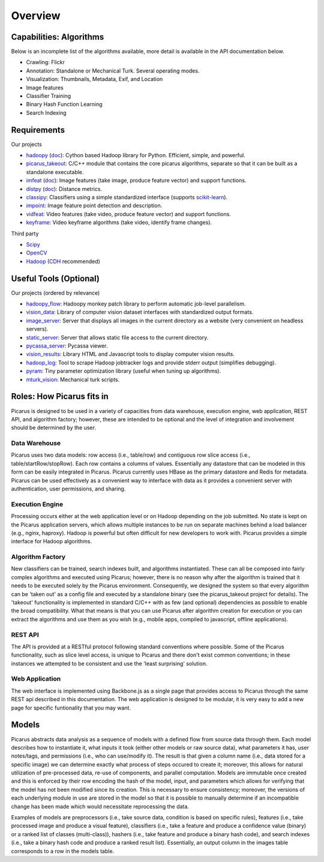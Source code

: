 Overview
=========

Capabilities: Algorithms
------------------------
Below is an incomplete list of the algorithms available, more detail is available in the API documentation below.

- Crawling: Flickr
- Annotation: Standalone or Mechanical Turk.  Several operating modes.
- Visualization: Thumbnails, Metadata, Exif, and Location
- Image features
- Classifier Training
- Binary Hash Function Learning
- Search Indexing

Requirements
------------
Our projects

- hadoopy_ (`doc <http://hadoopy.co>`_): Cython based Hadoop library for Python.  Efficient, simple, and powerful.
- picarus_takeout_: C/C++ module that contains the core picarus algorithms, separate so that it can be built as a standalone executable.
- imfeat_ (`doc <http://bwhite.github.com/imfeat/>`_): Image features (take image, produce feature vector) and support functions.
- distpy_ (`doc <http://bwhite.github.com/distpy/>`_): Distance metrics.
- classipy_: Classifiers using a simple standardized interface (supports scikit-learn_).
- impoint_: Image feature point detection and description.
- vidfeat_: Video features (take video, produce feature vector) and support functions.
- keyframe_: Video keyframe algorithms (take video, identify frame changes).

Third party

- Scipy_
- OpenCV_
- Hadoop_ (CDH_ recommended)

.. _Scipy: http://www.scipy.org
.. _OpenCV: http://opencv.willowgarage.com/wiki/
.. _CDH: http://www.cloudera.com/hadoop/
.. _Hadoop: http://hadoop.apache.org/
.. _hadoopy: https://github.com/bwhite/hadoopy
.. _imfeat: https://github.com/bwhite/imfeat
.. _classipy: https://github.com/bwhite/classipy
.. _distpy: https://github.com/bwhite/distpy
.. _picarus_takeout: https://github.com/bwhite/picarus_takeout
.. _impoint: https://github.com/bwhite/impoint
.. _vidfeat: https://github.com/bwhite/vidfeat
.. _keyframe: https://github.com/bwhite/keyframe
.. _scikit-learn: http://scikit-learn.org/stable/

Useful Tools (Optional)
---------------------------
Our projects (ordered by relevance)

- hadoopy_flow_: Hadoopy monkey patch library to perform automatic job-level parallelism.
- vision_data_: Library of computer vision dataset interfaces with standardized output formats.
- image_server_: Server that displays all images in the current directory as a website (very convenient on headless servers).
- static_server_: Server that allows static file access to the current directory.
- pycassa_server_: Pycassa viewer.
- vision_results_: Library HTML and Javascript tools to display computer vision results.
- hadoop_log_: Tool to scrape Hadoop jobtracker logs and provide stderr output (simplifies debugging).
- pyram_: Tiny parameter optimization library (useful when tuning up algorithms).
- mturk_vision_: Mechanical turk scripts.

.. _hadoopy_flow: https://github.com/bwhite/hadoopy_flow
.. _vision_data: https://github.com/bwhite/vision_data
.. _hadoop_log: https://github.com/bwhite/hadoop_log
.. _pyram: https://github.com/bwhite/pyram
.. _image_server: https://github.com/bwhite/image_server
.. _vision_results: https://github.com/bwhite/vision_results
.. _static_server: https://github.com/bwhite/static_server
.. _mturk_vision: https://github.com/bwhite/mturk_vision
.. _pycassa_server: https://github.com/bwhite/pycassa_server


Roles: How Picarus fits in
---------------------------
Picarus is designed to be used in a variety of capacities from data warehouse, execution engine, web application, REST API, and algorithm factory; however, these are intended to be optional and the level of integration and involvement should be determined by the user.

Data Warehouse
^^^^^^^^^^^^^^
Picarus uses two data models: row access (i.e., table/row) and contiguous row slice access (i.e., table/startRow/stopRow).  Each row contains a columns of values.  Essentially any datastore that can be modeled in this form can be easily integrated in Picarus.  Picarus currently uses HBase as the primary datastore and Redis for metadata.  Picarus can be used effectively as a convenient way to interface with data as it provides a convenient server with authentication, user permissions, and sharing.

Execution Engine
^^^^^^^^^^^^^^^^
Processing occurs either at the web application level or on Hadoop depending on the job submitted.  No state is kept on the Picarus application servers, which allows multiple instances to be run on separate machines behind a load balancer (e.g., nginx, haproxy).  Hadoop is powerful but often difficult for new developers to work with.  Picarus provides a simple interface for Hadoop algorithms.

Algorithm Factory
^^^^^^^^^^^^^^^^^
New classifiers can be trained, search indexes built, and algorithms instantiated.  These can all be composed into fairly complex algorithms and executed using Picarus; however, there is no reason why after the algorithm is trained that it needs to be executed solely by the Picarus environment.  Consequently, we designed the system so that every algorithm can be 'taken out' as a config file and executed by a standalone binary (see the picarus_takeout project for details).  The 'takeout' functionality is implemented in standard C/C++ with as few (and optional) dependencies as possible to enable the broad compatibility.  What that means is that you can use Picarus after algorithm creation for execution or you can extract the algorithms and use them as you wish (e.g., mobile apps, compiled to javascript, offline applications).  

REST API
^^^^^^^^
The API is provided at a RESTful protocol following standard conventions where possible.  Some of the Picarus functionality, such as slice level access, is unique to Picarus and there don't exist common conventions; in these instances we attempted to be consistent and use the 'least surprising' solution.

Web Application
^^^^^^^^^^^^^^^^
The web interface is implemented using Backbone.js as a single page that provides access to Picarus through the same REST api described in this documentation.  The web application is designed to be modular, it is very easy to add a new page for specific funtionality that you may want.

Models
------------------
Picarus abstracts data analysis as a sequence of models with a defined flow from source data through them.  Each model describes how to instantiate it, what inputs it took (either other models or raw source data), what parameters it has, user notes/tags, and permissions (i.e., who can use/modify it).  The result is that given a column name (i.e., data stored for a specific image) we can determine exactly what process of steps occured to create it; moreover, this allows for natural utilization of pre-processed data, re-use of components, and parallel computation.  Models are immutable once created and this is enforced by their row encoding the hash of the model, input, and parameters which allows for verifying that the model has not been modified since its creation.  This is necessary to ensure consistency; moreover, the versions of each underlying module in use are stored in the model so that it is possible to manually determine if an incompatible change has been made which would necessitate reprocessing the data.

Examples of models are preprocessors (i.e., take source data, condition is based on specific rules), features (i.e., take processed image and produce a visual feature), classifiers (i.e., take a feature and produce a confidence value (binary) or a ranked list of classes (multi-class)), hashers (i.e., take feature and produce a binary hash code), and search indexes (i.e., take a binary hash code and produce a ranked result list).  Essentially, an output column in the images table corresponds to a row in the models table.
